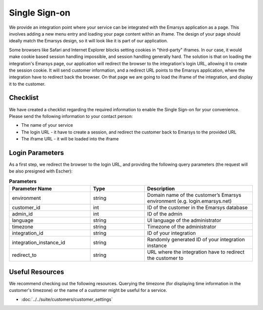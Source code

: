 Single Sign-on
==============

We provide an integration point where your service can be integrated with the Emarsys application as a page.
This involves adding a new menu entry and loading your page content within an iframe. The design of your page
should ideally match the Emarsys design, so it will look like it is part of our application.

Some browsers like Safari and Internet Explorer blocks setting cookies in "third-party" iframes. In our case,
it would make cookie based session handling impossible, and session handling generally hard. The solution is
that on loading the integration's Emarsys page, our application will redirect the browser to the integration's
login URL, allowing it to create the session cookie. It will send customer information, and a redirect URL
points to the Emarsys application, where the integration have to redirect back the browser. On that page we
are going to load the iframe of the integration, and display it to the customer.

Checklist
---------

We have created a checklist regarding the required information to enable the Single Sign-on for your
convenience. Please send the following information to your contact person:

* The name of your service
* The login URL - it have to create a session, and redirect the customer back to Emarsys to the provided URL
* The iframe URL - it will be loaded into the iframe

Login Parameters
----------------

As a first step, we redirect the browser to the login URL, and providing the following query parameters
(the request will be also presigned with Escher):

.. list-table:: **Parameters**
   :header-rows: 1
   :widths: 30 20 40

   * - Parameter Name
     - Type
     - Description
   * - environment
     - string
     - Domain name of the customer’s Emarsys environment (e.g. login.emarsys.net)
   * - customer_id
     - int
     - ID of the customer in the Emarsys database
   * - admin_id
     - int
     - ID of the admin
   * - language
     - string
     - UI language of the administrator
   * - timezone
     - string
     - Timezone of the administrator
   * - integration_id
     - string
     - ID of your integration
   * - integration_instance_id
     - string
     - Randomly generated ID of your integration instance
   * - redirect_to
     - string
     - URL where the integration have to redirect the customer to

Useful Resources
----------------

We recommend checking out the following resources. Querying the timezone (for displaying time information
in the customer's timezone) or the name of a customer might be useful for a service.

* :doc:`../../suite/customers/customer_settings`
